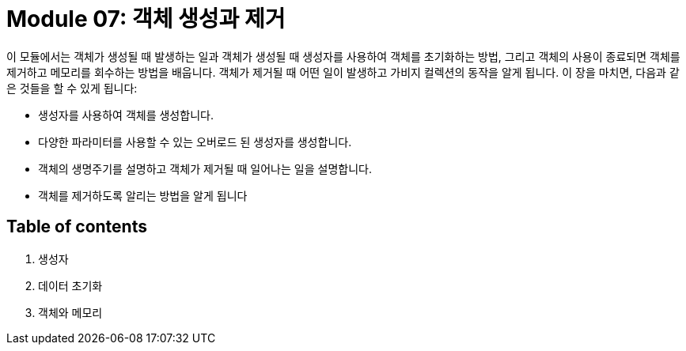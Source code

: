 = Module 07: 객체 생성과 제거

이 모듈에서는 객체가 생성될 때 발생하는 일과 객체가 생성될 때 생성자를 사용하여 객체를 초기화하는 방법, 그리고 객체의 사용이 종료되면 객체를 제거하고 메모리를 회수하는 방법을 배웁니다. 객체가 제거될 때 어떤 일이 발생하고 가비지 컬렉션의 동작을 알게 됩니다. 이 장을 마치면, 다음과 같은 것들을 할 수 있게 됩니다:

* 생성자를 사용하여 객체를 생성합니다.
* 다양한 파라미터를 사용할 수 있는 오버로드 된 생성자를 생성합니다.
* 객체의 생명주기를 설명하고 객체가 제거될 때 일어나는 일을 설명합니다.
* 객체를 제거하도록 알리는 방법을 알게 됩니다

== Table of contents

1. 생성자
2. 데이터 초기화
3. 객체와 메모리